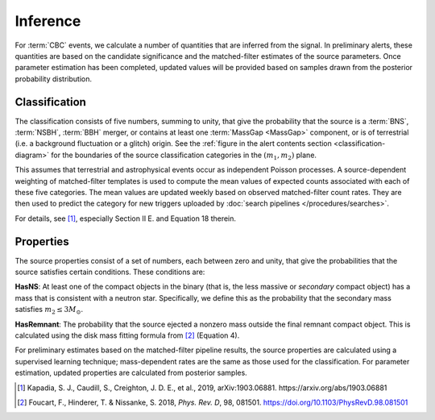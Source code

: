 Inference
=========

For :term:`CBC` events, we calculate a number of quantities that are inferred
from the signal. In preliminary alerts, these quantities are based on the
candidate significance and the matched-filter estimates of the source
parameters. Once parameter estimation has been completed, updated values will
be provided based on samples drawn from the posterior probability distribution.

Classification
--------------

The classification consists of five numbers, summing to unity, that give the
probability that the source is a :term:`BNS`, :term:`NSBH`, :term:`BBH` merger,
or contains at least one :term:`MassGap <MassGap>` component, or is of
terrestrial (i.e. a background fluctuation or a glitch) origin. See the
:ref:`figure in the alert contents section <classification-diagram>` for the
boundaries of the source classification categories in the :math:`(m_1, m_2)`
plane.

This assumes that terrestrial and astrophysical events occur as independent
Poisson processes. A source-dependent weighting of matched-filter templates is
used to compute the mean values of expected counts associated with each of
these five categories. The mean values are updated weekly based on observed
matched-filter count rates. They are then used to predict the category for new
triggers uploaded by :doc:`search pipelines </procedures/searches>`.

For details, see [#Pastro]_, especially Section II E. and Equation 18 therein.

Properties
----------

The source properties consist of a set of numbers, each between zero and unity,
that give the probabilities that the source satisfies certain conditions. These
conditions are:

**HasNS**: At least one of the compact objects in the binary (that is, the less
massive or *secondary* compact object) has a mass that is consistent with a
neutron star. Specifically, we define this as the probability that the
secondary mass satisfies :math:`m_2 \leq 3 M_{\odot}`.

**HasRemnant**: The probability that the source ejected a nonzero mass outside
the final remnant compact object. This is calculated using the disk mass
fitting formula from [#DiskMass]_ (Equation 4).

For preliminary estimates based on the matched-filter pipeline results, the
source properties are calculated using a supervised learning technique;
mass-dependent rates are the same as those used for the classification. For
parameter estimation, updated properties are calculated from posterior samples.

.. |prd| replace:: *Phys. Rev. D*

.. [#Pastro]
   Kapadia, S. J., Caudill, S., Creighton, J. D. E., et al., 2019,
   arXiv:1903.06881.
   https://arxiv.org/abs/1903.06881

.. [#DiskMass]
   Foucart, F., Hinderer, T. & Nissanke, S. 2018, |prd|, 98, 081501.
   https://doi.org/10.1103/PhysRevD.98.081501
